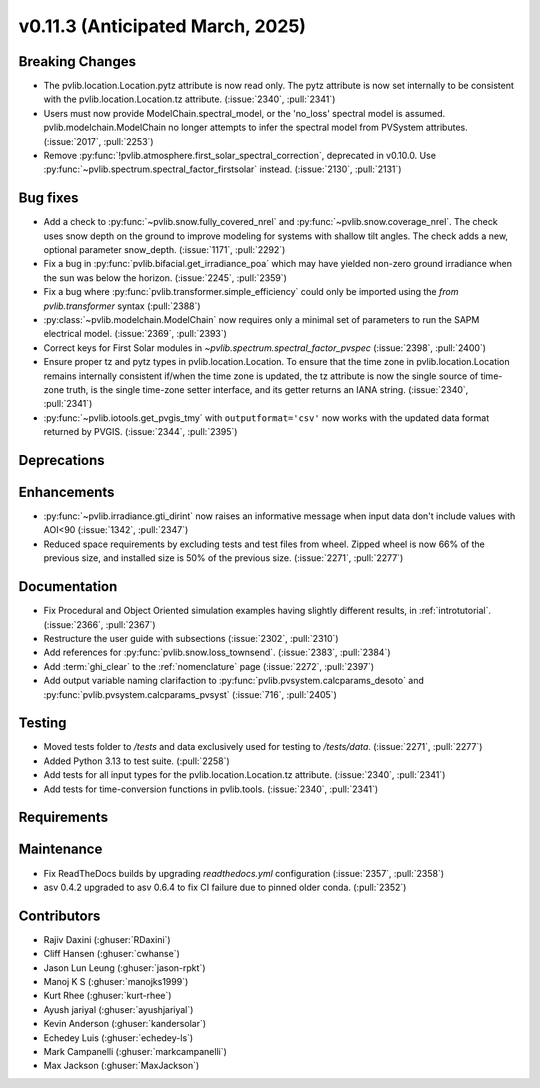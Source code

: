 .. _whatsnew_01130:


v0.11.3 (Anticipated March, 2025)
---------------------------------

Breaking Changes
~~~~~~~~~~~~~~~~
* The pvlib.location.Location.pytz attribute is now read only. The
  pytz attribute is now set internally to be consistent with the
  pvlib.location.Location.tz attribute. (:issue:`2340`, :pull:`2341`)
* Users must now provide ModelChain.spectral_model, or the 'no_loss' spectral
  model is assumed. pvlib.modelchain.ModelChain no longer attempts to infer
  the spectral model from PVSystem attributes. (:issue:`2017`, :pull:`2253`)
* Remove :py:func:`!pvlib.atmosphere.first_solar_spectral_correction`, deprecated in v0.10.0.
  Use :py:func:`~pvlib.spectrum.spectral_factor_firstsolar` instead. (:issue:`2130`, :pull:`2131`)

Bug fixes
~~~~~~~~~
* Add a check to :py:func:`~pvlib.snow.fully_covered_nrel` and
  :py:func:`~pvlib.snow.coverage_nrel`. The check uses snow depth on the ground
  to improve modeling for systems with shallow tilt angles. The check
  adds a new, optional parameter snow_depth. (:issue:`1171`, :pull:`2292`)
* Fix a bug in :py:func:`pvlib.bifacial.get_irradiance_poa` which may have yielded non-zero
  ground irradiance when the sun was below the horizon. (:issue:`2245`, :pull:`2359`)
* Fix a bug where :py:func:`pvlib.transformer.simple_efficiency` could only be imported
  using the `from pvlib.transformer` syntax (:pull:`2388`)
* :py:class:`~pvlib.modelchain.ModelChain` now requires only a minimal set of
  parameters to run the SAPM electrical model. (:issue:`2369`, :pull:`2393`)
* Correct keys for First Solar modules in `~pvlib.spectrum.spectral_factor_pvspec` (:issue:`2398`, :pull:`2400`)
* Ensure proper tz and pytz types in pvlib.location.Location. To ensure that
  the time zone in pvlib.location.Location remains internally consistent
  if/when the time zone is updated, the tz attribute is now the single source
  of time-zone truth, is the single time-zone setter interface, and its getter 
  returns an IANA string. (:issue:`2340`, :pull:`2341`)
* :py:func:`~pvlib.iotools.get_pvgis_tmy` with ``outputformat='csv'`` now
  works with the updated data format returned by PVGIS. (:issue:`2344`, :pull:`2395`)

Deprecations
~~~~~~~~~~~~


Enhancements
~~~~~~~~~~~~
* :py:func:`~pvlib.irradiance.gti_dirint` now raises an informative message
  when input data don't include values with AOI<90 (:issue:`1342`, :pull:`2347`)
* Reduced space requirements by excluding tests and test files from wheel.
  Zipped wheel is now 66% of the previous size, and installed size is 50% of
  the previous size.
  (:issue:`2271`, :pull:`2277`)

Documentation
~~~~~~~~~~~~~
* Fix Procedural and Object Oriented simulation examples having slightly different results, in :ref:`introtutorial`. (:issue:`2366`, :pull:`2367`)
* Restructure the user guide with subsections (:issue:`2302`, :pull:`2310`)
* Add references for :py:func:`pvlib.snow.loss_townsend`. (:issue:`2383`, :pull:`2384`)
* Add :term:`ghi_clear` to the :ref:`nomenclature` page (:issue:`2272`, :pull:`2397`)
* Add output variable naming clarifaction to :py:func:`pvlib.pvsystem.calcparams_desoto` and :py:func:`pvlib.pvsystem.calcparams_pvsyst` (:issue:`716`, :pull:`2405`)

Testing
~~~~~~~
* Moved tests folder to `/tests` and data exclusively used for testing to `/tests/data`.
  (:issue:`2271`, :pull:`2277`)
* Added Python 3.13 to test suite. (:pull:`2258`)
* Add tests for all input types for the pvlib.location.Location.tz attribute.
  (:issue:`2340`, :pull:`2341`)
* Add tests for time-conversion functions in pvlib.tools. (:issue:`2340`, :pull:`2341`)


Requirements
~~~~~~~~~~~~


Maintenance
~~~~~~~~~~~
* Fix ReadTheDocs builds by upgrading `readthedocs.yml` configuration
  (:issue:`2357`, :pull:`2358`)
* asv 0.4.2 upgraded to asv 0.6.4 to fix CI failure due to pinned older conda.
  (:pull:`2352`)


Contributors
~~~~~~~~~~~~
* Rajiv Daxini (:ghuser:`RDaxini`)
* Cliff Hansen (:ghuser:`cwhanse`)
* Jason Lun Leung (:ghuser:`jason-rpkt`)
* Manoj K S (:ghuser:`manojks1999`)
* Kurt Rhee (:ghuser:`kurt-rhee`)
* Ayush jariyal (:ghuser:`ayushjariyal`)
* Kevin Anderson (:ghuser:`kandersolar`)
* Echedey Luis (:ghuser:`echedey-ls`)
* Mark Campanelli (:ghuser:`markcampanelli`)
* Max Jackson (:ghuser:`MaxJackson`)
